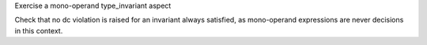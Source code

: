 Exercise a mono-operand type_invariant aspect

Check that no dc violation is raised for an invariant always satisfied, as
mono-operand expressions are never decisions in this context.
